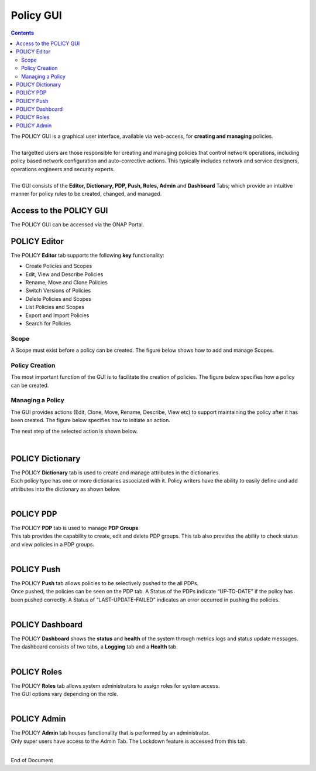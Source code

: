.. This work is licensed under a Creative Commons Attribution 4.0 International License.
.. http://creativecommons.org/licenses/by/4.0

**********
Policy GUI
**********

.. contents::
    :depth: 3

| The POLICY GUI is a graphical user interface, available via web-access, for **creating and managing** policies.   
|
| The targetted users are those responsible for creating and managing policies that control network operations, including policy based network configuration and auto-corrective actions.  This typically includes network and service designers, operations engineers and security experts. 
|
| The GUI consists of the **Editor, Dictionary, PDP, Push, Roles, Admin** and **Dashboard** Tabs; which provide an intuitive manner for policy rules to be created, changed, and managed.  


Access to the POLICY GUI
^^^^^^^^^^^^^^^^^^^^^^^^

The POLICY GUI can be accessed via the ONAP Portal.

.. image:: PolicyGUI_Access.png


POLICY Editor
^^^^^^^^^^^^^

The POLICY **Editor** tab supports the following **key** functionality:  

•	Create Policies and Scopes
•	Edit, View and Describe Policies
•	Rename, Move and Clone Policies
•	Switch Versions of Policies
•	Delete Policies and Scopes
•	List Policies and Scopes 
•	Export and Import Policies
•	Search for Policies 

.. image:: PolicyGUI_Editor.png


Scope
-----

A Scope must exist before a policy can be created.  The figure below shows how to add and manage Scopes.

.. image:: PolicyGUI_Editor_Scope.png


Policy Creation
---------------

The most important function of the GUI is to facilitate the creation of policies.  
The figure below specifies how a policy can be created. 

.. image:: PolicyGUI_Editor_CreatePolicy.png


Managing a Policy 
-----------------

The GUI provides actions (Edit, Clone, Move, Rename, Describe, View etc) to support maintaining 
the policy after it has been created.  The figure below specifies how to initiate an action.

.. image:: PolicyGUI_Editor_PolicyActions.png


The next step of the selected action is shown below.

.. image:: PolicyGUI_Editor_PolicyActionsDetail.png

|

POLICY Dictionary
^^^^^^^^^^^^^^^^^

| The POLICY **Dictionary** tab is used to create and manage attributes in the dictionaries.  
| Each policy type has one or more dictionaries associated with it.  Policy writers have the ability to easily define and add attributes into the dictionary as shown below.  

.. image:: PolicyGUI_Dictionary.png

|

POLICY PDP
^^^^^^^^^^

| The POLICY **PDP** tab is used to manage **PDP Groups**.  
| This tab provides the capability to create, edit and delete PDP groups.  This tab also provides the ability to check status and view policies in a PDP groups.

.. image:: PolicyGUI_PDP.png

|

POLICY Push
^^^^^^^^^^^

| The POLICY **Push** tab allows policies to be selectively pushed to the all PDPs.
| Once pushed, the policies can be seen on the PDP tab.  A Status of the PDPs indicate “UP-TO-DATE” if the policy has been pushed correctly.  A Status of “LAST-UPDATE-FAILED” indicates an error occurred in pushing the policies.

.. image:: PolicyGUI_Push.png

|

POLICY Dashboard 
^^^^^^^^^^^^^^^^

| The POLICY **Dashboard** shows the **status** and **health** of the system through metrics logs and status update messages.  The dashboard consists of two tabs, a **Logging** tab and a **Health** tab. 

.. image:: PolicyGUI_Dashboard.png

|

POLICY Roles
^^^^^^^^^^^^

| The POLICY **Roles** tab allows system administrators to assign roles for system access.  
| The GUI options vary depending on the role.  

.. image:: PolicyGUI_Roles.png

|

POLICY Admin
^^^^^^^^^^^^

| The POLICY **Admin** tab houses functionality that is performed by an administrator.  
| Only super users have access to the Admin Tab.  The Lockdown feature is accessed from this tab.

.. image:: PolicyGUI_Admin.png

|




End of Document
